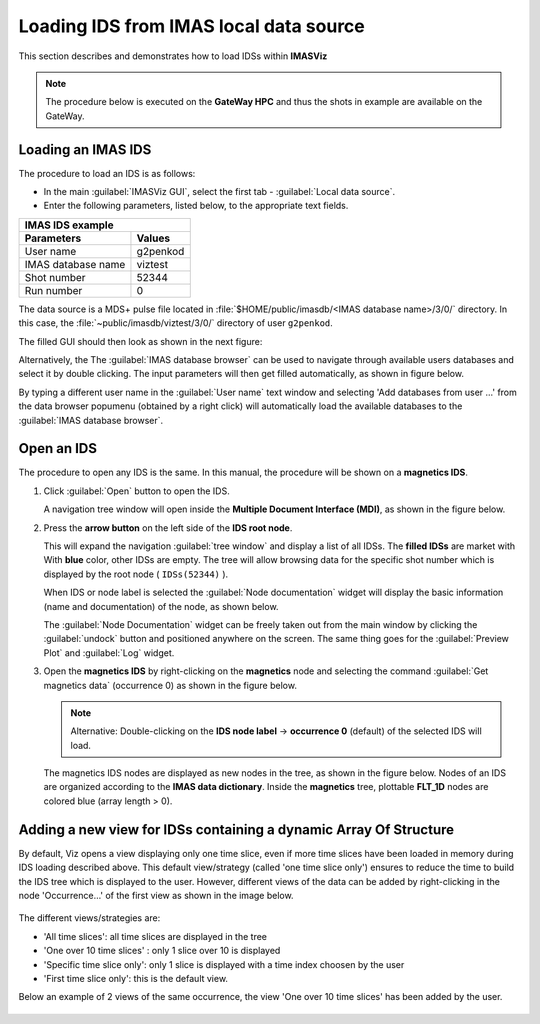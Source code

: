 ..
   Copyright holders : Commissariat à l’Energie Atomique et aux Energies Alternatives (CEA), France;
   and Laboratory for Engineering Design - LECAD, University of Ljubljana, Slovenia
   CEA and LECAD authorize the use of the METIS software under the CeCILL-C open source license https://cecill.info/licences/Licence_CeCILL-C_V1-en.html
   The terms and conditions of the CeCILL-C license are deemed to be accepted upon downloading the software and/or exercising any of the rights granted under the CeCILL-C license.

.. |icon_arrowIDSroot| image:: images/DTV_IDS_root_arrow.png
   :scale: 75%

.. |button_undock| image:: images/button_undock.png

.. _loading_IDS:

Loading IDS from IMAS local data source
=======================================

This section describes and demonstrates how to load IDSs
within **IMASViz**

.. Note:: The procedure below is executed on the **GateWay HPC** and thus the
          shots in example are available on the GateWay.

Loading an IMAS IDS
-------------------

The procedure to load an IDS is as follows:

- In the main :guilabel:`IMASViz GUI`, select the first
  tab - :guilabel:`Local data source`.
- Enter the following parameters, listed below, to the appropriate text fields.

+-------------------------------+
| **IMAS IDS example**          |
+--------------------+----------+
| Parameters         | Values   |
+====================+==========+
| User name          | g2penkod |
+--------------------+----------+
| IMAS database name | viztest  |
+--------------------+----------+
| Shot number        | 52344    |
+--------------------+----------+
| Run number         | 0        |
+--------------------+----------+

The data source is a MDS+ pulse file located in
:file:`$HOME/public/imasdb/<IMAS database name>/3/0/` directory. In this
case, the :file:`~public/imasdb/viztest/3/0/` directory of user ``g2penkod``.

The filled GUI should then look as shown in the next figure:

.. image:: images/startup_window_filled.png
   :align: center
   :scale: 80%

Alternatively, the The :guilabel:`IMAS database browser` can be used to navigate
through available users databases and select it by double clicking. The
input parameters will then get filled automatically, as shown in figure below.

.. image:: images/startup_window_filled2.png
   :align: center
   :scale: 80%


By typing a different user name in the :guilabel:`User name` text window and
selecting 'Add databases from user ...' from the data browser popumenu 
(obtained by a right click)  will automatically load the available databases
to the :guilabel:`IMAS database browser`.

.. image:: images/adding_databases.png
   :align: center
   :scale: 80%


Open an IDS
-----------

The procedure to open any IDS is the same. In this manual,
the procedure will be shown on a **magnetics IDS**.


1. Click :guilabel:`Open` button to open the IDS.

   A navigation tree window will open inside the
   **Multiple Document Interface (MDI)**, as shown in the figure below.

   .. image:: images/DTVFrame_empty.png
      :align: center
      :width: 550px

2. Press the **arrow button** |icon_arrowIDSroot|  on the left side of the
   **IDS root node**.

   This will expand the navigation :guilabel:`tree window` and display a
   list of all IDSs. The **filled IDSs** are market with With **blue** color,
   other IDSs are empty.
   The tree will allow browsing data for the specific shot number which is
   displayed by the root node ( ``IDSs(52344)`` ).

   .. image:: images/DTV_IDS_root_open.png
      :align: center
      :width: 550px

   When IDS or node label is selected the :guilabel:`Node documentation`
   widget will display the basic information (name and documentation) of
   the node, as shown below.

   .. image:: images/DTVFrame_node_doc.png
      :align: center
      :width: 550px

   The :guilabel:`Node Documentation` widget can be freely taken out from the
   main window by clicking the :guilabel:`undock` button |button_undock|
   and positioned anywhere on the screen. The same thing goes for
   the :guilabel:`Preview Plot` and :guilabel:`Log` widget.

   .. image:: images/DTVFrame_undock_example.png
      :align: center
      :width: 550px

3. Open the **magnetics IDS** by right-clicking on the **magnetics** node
   and selecting the command :guilabel:`Get magnetics data` (occurrence 0)
   as shown in the figure below.

   .. image:: images/DTV_open_magnetics_IDS.png
      :align: center
      :width: 400px

   .. Note:: Alternative: Double-clicking on the **IDS node label** ->
             **occurrence 0** (default) of the selected IDS will load.

   The magnetics IDS nodes are displayed as new nodes in the tree, as shown in
   the figure below. Nodes of an IDS are organized according to the
   **IMAS data dictionary**. Inside the **magnetics** tree, plottable
   **FLT_1D** nodes are colored blue (array length > 0).

    .. image:: images/DTV_magnetics_IDS_contents_FLT_1D.png
      :align: center
      :scale: 80%
      
Adding a new view for IDSs containing a dynamic Array Of Structure
------------------------------------------------------------------

By default, Viz opens a view displaying only one time slice, even if
more time slices have been loaded in memory during IDS loading described
above. This default view/strategy (called 'one time slice only') 
ensures to reduce the time to build the IDS tree which is displayed to 
the user. However, different views of the data can be added by 
right-clicking in the node 'Occurrence...' of the first view as shown 
in the image below.

    .. image:: images/views_menu.png
      :align: center
      :scale: 80%

The different views/strategies are:

- 'All time slices': all time slices are displayed in the tree

- 'One over 10 time slices' : only 1 slice over 10 is displayed

- 'Specific time slice only': only 1 slice is displayed with a time index choosen by the user

- 'First time slice only': this is the default view.

Below an example of 2 views of the same occurrence, the view 
'One over 10 time slices' has been added by the user.

    .. image:: images/two_views.png
      :align: center
      :scale: 80%


